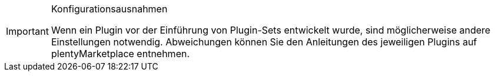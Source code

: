 [IMPORTANT]
.Konfigurationsausnahmen
====
Wenn ein Plugin vor der Einführung von Plugin-Sets entwickelt wurde, sind möglicherweise andere Einstellungen notwendig. Abweichungen können Sie den Anleitungen des jeweiligen Plugins auf plentyMarketplace entnehmen.
====